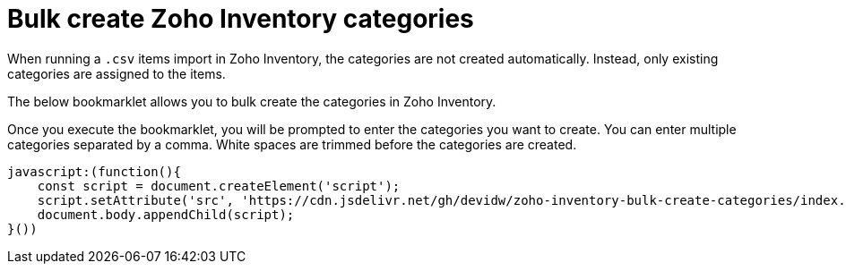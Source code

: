 = Bulk create Zoho Inventory categories

When running a `.csv` items import in Zoho Inventory, the categories are not created automatically. Instead, only existing categories are assigned to the items.

The below bookmarklet allows you to bulk create the categories in Zoho Inventory.

Once you execute the bookmarklet, you will be prompted to enter the categories you want to create. You can enter multiple categories separated by a comma. White spaces are trimmed before the categories are created.

[source,js]
----
javascript:(function(){
    const script = document.createElement('script');
    script.setAttribute('src', 'https://cdn.jsdelivr.net/gh/devidw/zoho-inventory-bulk-create-categories/index.js');
    document.body.appendChild(script);
}())
----